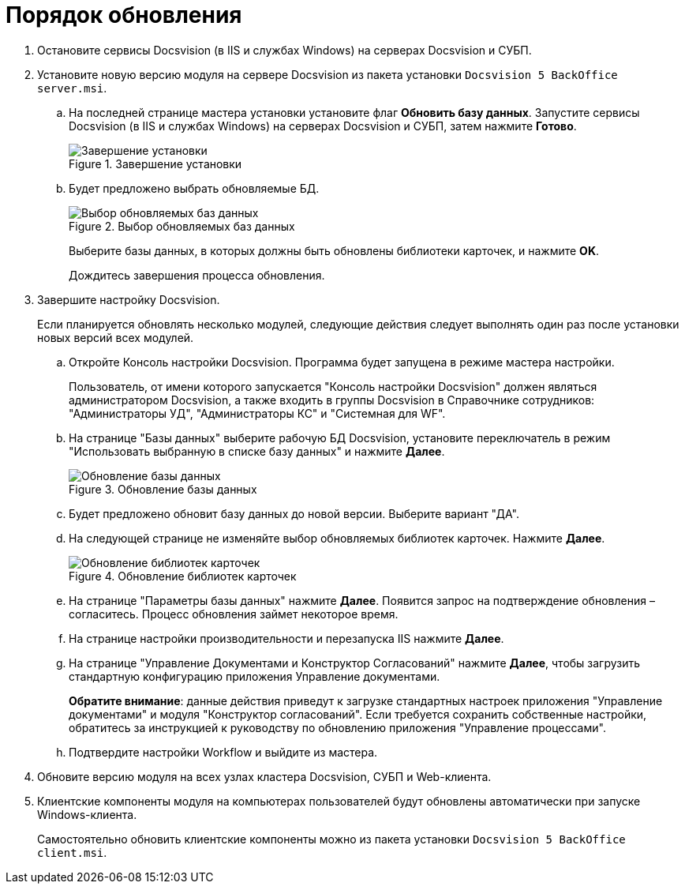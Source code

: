 = Порядок обновления

. Остановите сервисы Docsvision (в IIS и службах Windows) на серверах Docsvision и СУБП.
. Установите новую версию модуля на сервере Docsvision из пакета установки `Docsvision 5 BackOffice server.msi`.
.. На последней странице мастера установки установите флаг *Обновить базу данных*. Запустите сервисы Docsvision (в IIS и службах Windows) на серверах Docsvision и СУБП, затем нажмите *Готово*.
+
.Завершение установки
image::updateDbAutoMode.png[Завершение установки]
+
.. Будет предложено выбрать обновляемые БД.
+
.Выбор обновляемых баз данных
image::updateDbList.png[Выбор обновляемых баз данных]
+
Выберите базы данных, в которых должны быть обновлены библиотеки карточек, и нажмите *OK*.
+
Дождитесь завершения процесса обновления.
. Завершите настройку Docsvision.
+
Если планируется обновлять несколько модулей, следующие действия следует выполнять один раз после установки новых версий всех модулей.
+
.. Откройте Консоль настройки Docsvision. Программа будет запущена в режиме мастера настройки.
+
Пользователь, от имени которого запускается "Консоль настройки Docsvision" должен являться администратором Docsvision, а также входить в группы Docsvision в Справочнике сотрудников: "Администраторы УД", "Администраторы КС" и "Системная для WF".
+
.. На странице "Базы данных" выберите рабочую БД Docsvision, установите переключатель в режим "Использовать выбранную в списке базу данных" и нажмите *Далее*.
+
.Обновление базы данных
image::updateDb.png[Обновление базы данных]
+
.. Будет предложено обновит базу данных до новой версии. Выберите вариант "ДА".
.. На следующей странице не изменяйте выбор обновляемых библиотек карточек. Нажмите *Далее*.
+
.Обновление библиотек карточек
image::updateCardLib.png[Обновление библиотек карточек]
+
.. На странице "Параметры базы данных" нажмите *Далее*. Появится запрос на подтверждение обновления – согласитесь. Процесс обновления займет некоторое время.
.. На странице настройки производительности и перезапуска IIS нажмите *Далее*.
.. На странице "Управление Документами и Конструктор Согласований" нажмите *Далее*, чтобы загрузить стандартную конфигурацию приложения Управление документами.
+
*Обратите внимание*: данные действия приведут к загрузке стандартных настроек приложения "Управление документами" и модуля "Конструктор согласований". Если требуется сохранить собственные настройки, обратитесь за инструкцией к руководству по обновлению приложения "Управление процессами".
.. Подтвердите настройки Workflow и выйдите из мастера.
. Обновите версию модуля на всех узлах кластера Docsvision, СУБП и Web-клиента.
. Клиентские компоненты модуля на компьютерах пользователей будут обновлены автоматически при запуске Windows-клиента.
+
Самостоятельно обновить клиентские компоненты можно из пакета установки `Docsvision 5 BackOffice client.msi`.
